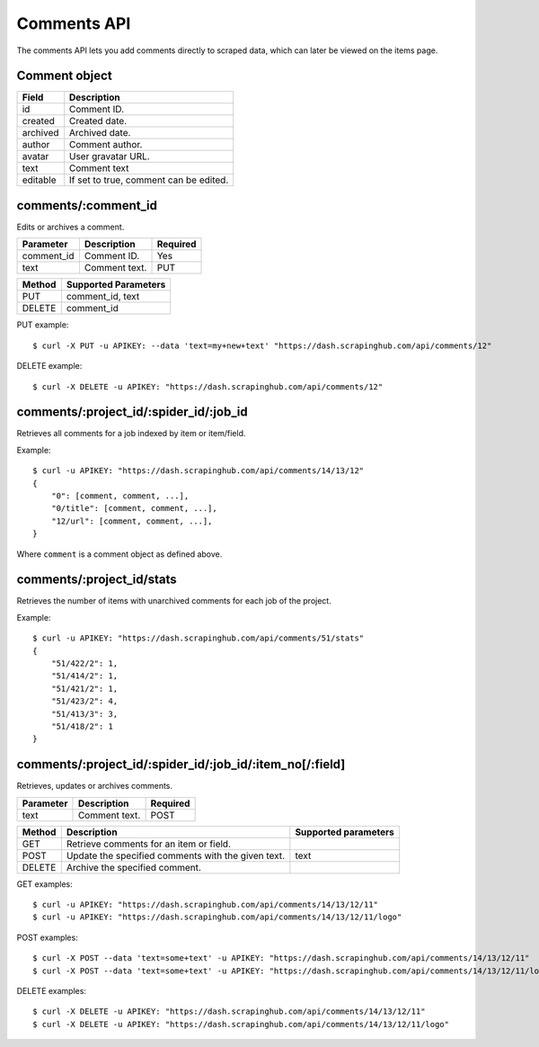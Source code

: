 .. _api-comments:

Comments API
============

The comments API lets you add comments directly to scraped data, which can later be viewed on the items page.

Comment object
--------------

======== ======================================
Field    Description
======== ======================================
id       Comment ID.
created  Created date.
archived Archived date.
author   Comment author.
avatar   User gravatar URL.
text     Comment text
editable If set to true, comment can be edited.
======== ======================================

comments/:comment_id
--------------------

Edits or archives a comment.

========== ============= ========
Parameter  Description   Required
========== ============= ========
comment_id Comment ID.   Yes
text       Comment text. PUT
========== ============= ========

====== ====================
Method Supported Parameters
====== ====================
PUT    comment_id, text
DELETE comment_id
====== ====================

PUT example::

  $ curl -X PUT -u APIKEY: --data 'text=my+new+text' "https://dash.scrapinghub.com/api/comments/12"

DELETE example::

  $ curl -X DELETE -u APIKEY: "https://dash.scrapinghub.com/api/comments/12"


comments/:project_id/:spider_id/:job_id
---------------------------------------

Retrieves all comments for a job indexed by item or item/field.

Example::

  $ curl -u APIKEY: "https://dash.scrapinghub.com/api/comments/14/13/12"
  {
      "0": [comment, comment, ...],
      "0/title": [comment, comment, ...],
      "12/url": [comment, comment, ...],
  }

Where ``comment`` is a comment object as defined above.


comments/:project_id/stats
---------------------------

Retrieves the number of items with unarchived comments for each job of the project.

Example::

  $ curl -u APIKEY: "https://dash.scrapinghub.com/api/comments/51/stats"
  {
      "51/422/2": 1,
      "51/414/2": 1,
      "51/421/2": 1,
      "51/423/2": 4,
      "51/413/3": 3,
      "51/418/2": 1
  }

comments/:project_id/:spider_id/:job_id/:item_no[/:field]
---------------------------------------------------------

Retrieves, updates or archives comments.

========== ============= ========
Parameter  Description   Required
========== ============= ========
text       Comment text. POST
========== ============= ========

======= ================================================== ====================
Method  Description                                        Supported parameters
======= ================================================== ====================
GET     Retrieve comments for an item or field.
POST    Update the specified comments with the given text. text
DELETE  Archive the specified comment.
======= ================================================== ====================

GET examples::

  $ curl -u APIKEY: "https://dash.scrapinghub.com/api/comments/14/13/12/11"
  $ curl -u APIKEY: "https://dash.scrapinghub.com/api/comments/14/13/12/11/logo"

POST examples::

  $ curl -X POST --data 'text=some+text' -u APIKEY: "https://dash.scrapinghub.com/api/comments/14/13/12/11"
  $ curl -X POST --data 'text=some+text' -u APIKEY: "https://dash.scrapinghub.com/api/comments/14/13/12/11/logo"

DELETE examples::

  $ curl -X DELETE -u APIKEY: "https://dash.scrapinghub.com/api/comments/14/13/12/11"
  $ curl -X DELETE -u APIKEY: "https://dash.scrapinghub.com/api/comments/14/13/12/11/logo"

